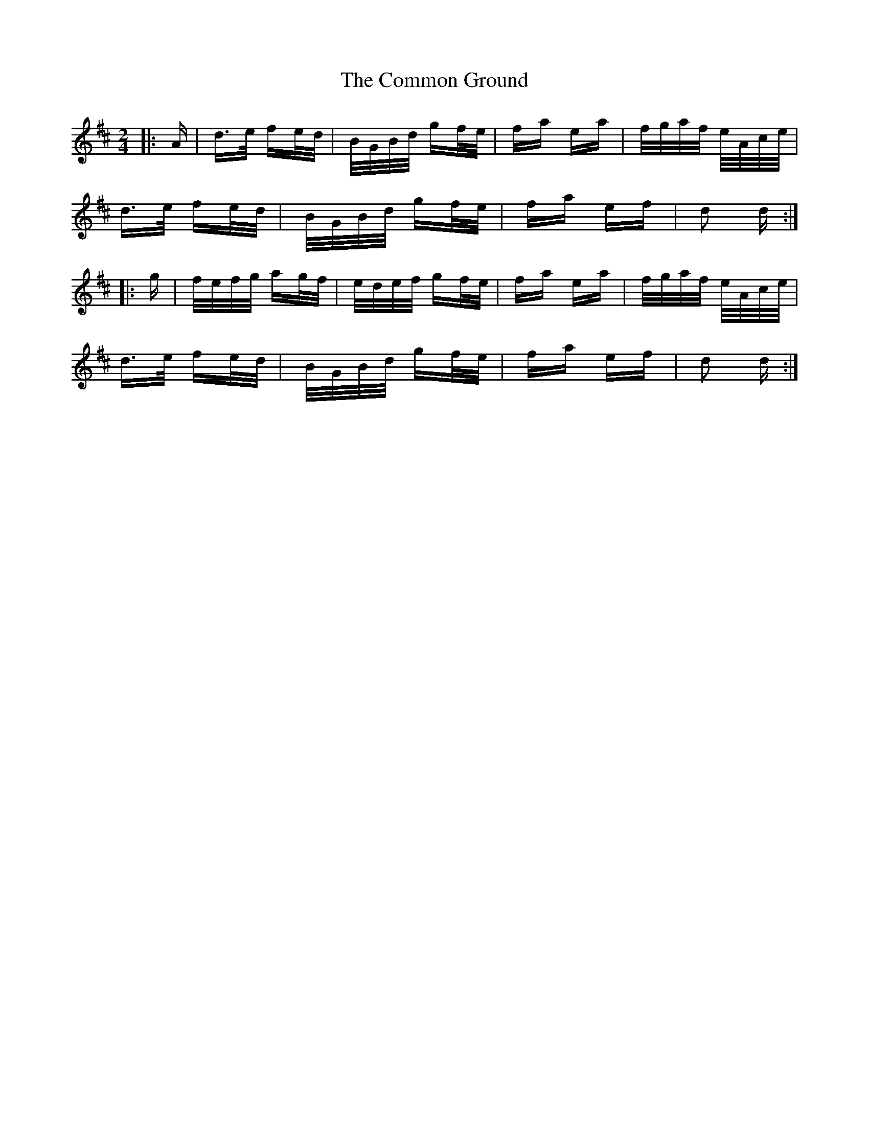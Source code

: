 X: 7852
T: Common Ground, The
R: polka
M: 2/4
K: Dmajor
|:A|d>e fe/d/|B/G/B/d/ gf/e/|fa ea|f/g/a/f/ e/A/c/e/|
d>e fe/d/|B/G/B/d/ gf/e/|fa ef|d2 d:|
|:g|f/e/f/g/ ag/f/|e/d/e/f/ gf/e/|fa ea|f/g/a/f/ e/A/c/e/|
d>e fe/d/|B/G/B/d/ gf/e/|fa ef|d2 d:|

